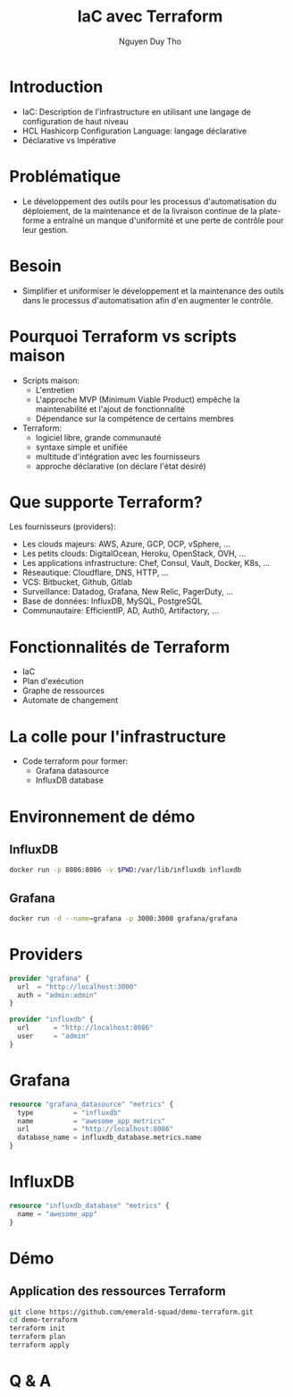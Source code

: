 #+TITLE: IaC avec Terraform
#+AUTHOR: Nguyen Duy Tho
#+STARTUP: indent
* Introduction
- IaC: Description de l'infrastructure en utilisant une langage de configuration de haut niveau
- HCL Hashicorp Configuration Language: langage déclarative
- Déclarative vs Impérative
* Problématique
- Le développement des outils pour les processus d'automatisation du déploiement, de la maintenance et de la livraison continue de la plate-forme a entraîné un manque d'uniformité et une perte de contrôle pour leur gestion.
* Besoin
- Simplifier et uniformiser le développement et la maintenance des outils dans le processus d'automatisation afin d'en augmenter le contrôle. 
* Pourquoi Terraform vs scripts maison
- Scripts maison:
  - L'entretien
  - L'approche MVP (Minimum Viable Product) empêche la maintenabilité et l'ajout de fonctionnalité
  - Dépendance sur la compétence de certains membres
- Terraform:
  - logiciel libre, grande communauté
  - syntaxe simple et unifiée
  - multitude d'intégration avec les fournisseurs
  - approche déclarative (on déclare l'état désiré)
* Que supporte Terraform?
Les fournisseurs (providers):
- Les clouds majeurs: AWS, Azure, GCP, OCP, vSphere, ...
- Les petits clouds: DigitalOcean, Heroku, OpenStack, OVH, ...
- Les applications infrastructure: Chef, Consul, Vault, Docker, K8s, ...
- Réseautique: Cloudflare, DNS, HTTP, ...
- VCS: Bitbucket, Github, Gitlab
- Surveillance: Datadog, Grafana, New Relic, PagerDuty, ...
- Base de données: InfluxDB, MySQL, PostgreSQL
- Communautaire: EfficientIP, AD, Auth0, Artifactory, ...
* Fonctionnalités de Terraform
- IaC
- Plan d'exécution
- Graphe de ressources
- Automate de changement
* La colle pour l'infrastructure
- Code terraform pour former:
  - Grafana datasource
  - InfluxDB database
* Environnement de démo
** InfluxDB
#+BEGIN_SRC sh
docker run -p 8086:8086 -v $PWD:/var/lib/influxdb influxdb
#+END_SRC
** Grafana
#+BEGIN_SRC sh
docker run -d --name=grafana -p 3000:3000 grafana/grafana
#+END_SRC
* Providers
#+BEGIN_SRC terraform
provider "grafana" {
  url  = "http://localhost:3000"
  auth = "admin:admin"
}

provider "influxdb" {
  url      = "http://localhost:8086"
  user     = "admin"
}

#+END_SRC
* Grafana
#+BEGIN_SRC terraform
resource "grafana_datasource" "metrics" {
  type          = "influxdb"
  name          = "awesome_app_metrics"
  url           = "http://localhost:8086"
  database_name = influxdb_database.metrics.name
}

#+END_SRC
* InfluxDB
#+BEGIN_SRC terraform
resource "influxdb_database" "metrics" {
  name = "awesome_app"
}
#+END_SRC
* Démo
** Application des ressources Terraform
#+BEGIN_SRC sh
git clone https://github.com/emerald-squad/demo-terraform.git
cd demo-terraform
terraform init
terraform plan
terraform apply
#+END_SRC
* Q & A
